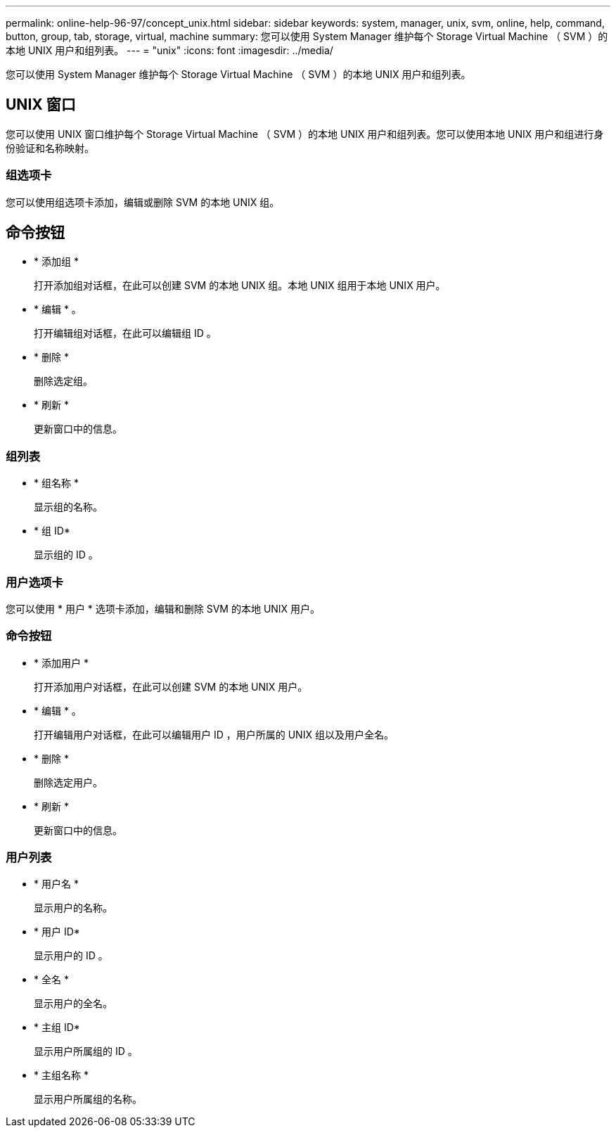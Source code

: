 ---
permalink: online-help-96-97/concept_unix.html 
sidebar: sidebar 
keywords: system, manager, unix, svm, online, help, command, button, group, tab, storage, virtual, machine 
summary: 您可以使用 System Manager 维护每个 Storage Virtual Machine （ SVM ）的本地 UNIX 用户和组列表。 
---
= "unix"
:icons: font
:imagesdir: ../media/


[role="lead"]
您可以使用 System Manager 维护每个 Storage Virtual Machine （ SVM ）的本地 UNIX 用户和组列表。



== UNIX 窗口

您可以使用 UNIX 窗口维护每个 Storage Virtual Machine （ SVM ）的本地 UNIX 用户和组列表。您可以使用本地 UNIX 用户和组进行身份验证和名称映射。



=== 组选项卡

您可以使用组选项卡添加，编辑或删除 SVM 的本地 UNIX 组。



== 命令按钮

* * 添加组 *
+
打开添加组对话框，在此可以创建 SVM 的本地 UNIX 组。本地 UNIX 组用于本地 UNIX 用户。

* * 编辑 * 。
+
打开编辑组对话框，在此可以编辑组 ID 。

* * 删除 *
+
删除选定组。

* * 刷新 *
+
更新窗口中的信息。





=== 组列表

* * 组名称 *
+
显示组的名称。

* * 组 ID*
+
显示组的 ID 。





=== 用户选项卡

您可以使用 * 用户 * 选项卡添加，编辑和删除 SVM 的本地 UNIX 用户。



=== 命令按钮

* * 添加用户 *
+
打开添加用户对话框，在此可以创建 SVM 的本地 UNIX 用户。

* * 编辑 * 。
+
打开编辑用户对话框，在此可以编辑用户 ID ，用户所属的 UNIX 组以及用户全名。

* * 删除 *
+
删除选定用户。

* * 刷新 *
+
更新窗口中的信息。





=== 用户列表

* * 用户名 *
+
显示用户的名称。

* * 用户 ID*
+
显示用户的 ID 。

* * 全名 *
+
显示用户的全名。

* * 主组 ID*
+
显示用户所属组的 ID 。

* * 主组名称 *
+
显示用户所属组的名称。


